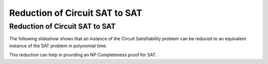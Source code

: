 .. This file is part of the OpenDSA eTextbook project. See
.. http://opendsa.org for more details.
.. Copyright (c) 2012-2020 by the OpenDSA Project Contributors, and
.. distributed under an MIT open source license.

.. avmetadata::
   :author: Nabanita Maji
   :topic: NP-completeness
   :keyword: NP-completeness; NP-completeness Proofs; Satisfiability


Reduction of Circuit SAT to SAT
===============================

Reduction of Circuit SAT to SAT
-------------------------------

The following slideshow shows that an instance of the Circuit Satisfiability 
problem can be reduced to an equivalent instance of the SAT problem in
polynomial time.
 
.. inlineav:: circuitSATtoSATCON ss
   :long_name: Circuit SAT to SAT
   :links: AV/NP/circuitSATtoSATCON.css
   :scripts: AV/NP/circuit.js AV/NP/circuitSATtoSATCON.js
   :output: show
   :keyword: NP-completeness; NP-completeness Proofs; Satisfiability

This reduction can help in providing an NP Completeness proof for SAT.
